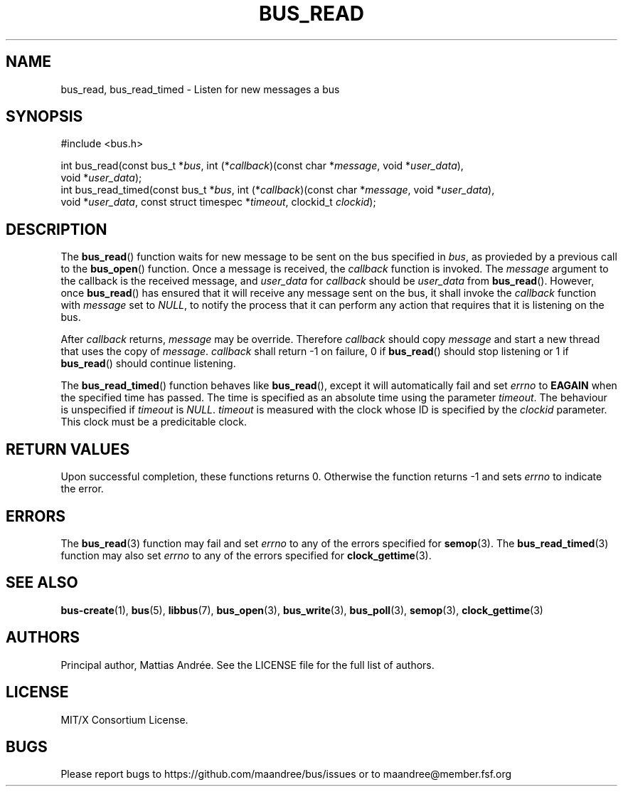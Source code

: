 .TH BUS_READ 3 BUS-%VERSION%
.SH NAME
bus_read, bus_read_timed - Listen for new messages a bus
.SH SYNOPSIS
.LP
.nf
#include <bus.h>
.P
int bus_read(const bus_t *\fIbus\fP, int (*\fIcallback\fP)(const char *\fImessage\fP, void *\fIuser_data\fP),
             void *\fIuser_data\fP);
int bus_read_timed(const bus_t *\fIbus\fP, int (*\fIcallback\fP)(const char *\fImessage\fP, void *\fIuser_data\fP),
                   void *\fIuser_data\fP, const struct timespec *\fItimeout\fP, clockid_t \fIclockid\fP);
.fi
.SH DESCRIPTION
The
.BR bus_read ()
function waits for new message to be sent on the bus specified in
\fIbus\fP, as provieded by a previous call to the
.BR bus_open ()
function.  Once a message is received, the \fIcallback\fP function is
invoked.  The \fImessage\fP argument to the callback is the received
message, and \fIuser_data\fP for \fIcallback\fP should be
\fIuser_data\fP from
.BR bus_read ().
However, once
.BR bus_read ()
has ensured that it will receive any message sent on the bus, it shall
invoke the \fIcallback\fP function with \fImessage\fP set to \fINULL\fP,
to notify the process that it can perform any action that requires that
it is listening on the bus.
.PP
After \fIcallback\fP returns, \fImessage\fP may be override.  Therefore
\fIcallback\fP should copy \fImessage\fP and start a new thread that
uses the copy of \fImessage\fP.  \fIcallback\fP shall return -1 on
failure, 0 if
.BR bus_read ()
should stop listening or 1 if
.BR bus_read ()
should continue listening.
.PP
The
.BR bus_read_timed ()
function behaves like
.BR bus_read (),
except it will automatically fail and set \fIerrno\fP to \fBEAGAIN\fP
when the specified time has passed. The time is specified as an
absolute time using the parameter \fItimeout\fP.  The behaviour is
unspecified if \fItimeout\fP is \fINULL\fP.  \fItimeout\fP is measured
with the clock whose ID is specified by the \fIclockid\fP parameter.
This clock must be a predicitable clock.
.SH RETURN VALUES
Upon successful completion, these functions returns 0.  Otherwise the
function returns -1 and sets \fIerrno\fP to indicate the error.
.SH ERRORS
The
.BR bus_read (3)
function may fail and set \fIerrno\fP to any of the errors specified for
.BR semop (3).
The
.BR bus_read_timed (3)
function may also set \fIerrno\fP to any of the errors specified for
.BR clock_gettime (3).
.SH SEE ALSO
.BR bus-create (1),
.BR bus (5),
.BR libbus (7),
.BR bus_open (3),
.BR bus_write (3),
.BR bus_poll (3),
.BR semop (3),
.BR clock_gettime (3)
.SH AUTHORS
Principal author, Mattias Andrée.  See the LICENSE file for the full
list of authors.
.SH LICENSE
MIT/X Consortium License.
.SH BUGS
Please report bugs to https://github.com/maandree/bus/issues or to
maandree@member.fsf.org
